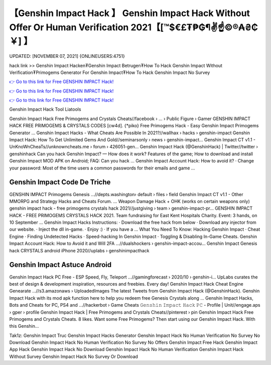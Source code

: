 【Genshin Impact Hack 】 Genshin Impact Hack Without Offer Or Human Verification 2021【[™$€£₮₱₲¶✌️☝️©®₳₴₵￥] 】
==============================================================================
UPDATED: [NOVEMBER 07, 2021] {ONLINEUSERS:4751}

hack link >> Genshin Impact Hacken₮Genshin Impact Betrugen₮How To Hack Genshin Impact Without Verification₮Primogems Generator For Genshin Impact₮How To Hack Genshin Impact No Survey

`👉 Go to this link for Free GENSHIN IMPACT Hack! <https://redirekt.in/sw7py>`_

`👉 Go to this link for Free GENSHIN IMPACT Hack! <https://redirekt.in/sw7py>`_

`👉 Go to this link for Free GENSHIN IMPACT Hack! <https://redirekt.in/sw7py>`_

Genshin Impact Hack Tool Liatools 


Genshin Impact Hack Free Primogems and Crystals Cheats//facebook › ... › Public Figure › Gamer
GENSHIN IMPACT HACK FREE PRIMOGEMS & CRYSTALS CODES [cw4d]. {*piko} Free Primogems Hack - Easy Genshin Impact Primogems Generator ...
Genshin Impact Hacks - What Cheats Are Possible In 2021?//wallhax › hacks › genshin-impact
Genshin Impact Hack: How To Get Unlimited Gems And Gold//seminarsonly › news › genshin-impact...
Genshin Impact CT v1.1 - UnKnoWnCheaTs//unknowncheats.me › forum › 426051-gen...
Genshin Impact Hack (@GenshinHack) | Twitter//twitter › genshinhack
Can you hack Genshin Impact? — How does it work? Features of the game; How to download and install Genshin Impact MOD APK on Android; FAQ: Can you hack ...
Genshin Impact Account Hack: How to avoid it? · Change your password: Most of the time users a common passwords for their emails and game ...

********************************
Genshin Impact Code De Triche
********************************

GENSHIN IMPACT Primogems Genesis ...//depts.washington› default › files › field
Genshin Impact CT v1.1 - Other MMORPG and Strategy Hacks and Cheats Forum. ... Weapon Damage Hack + OHK (works on certain weapons only)
genshin impact hack - free primogems crystals hack 2021//justgiving › team › genshin-impact-pr...
GENSHIN IMPACT HACK - FREE PRIMOGEMS CRYSTALS HACK 2021. Team fundraising for East Kent Hospitals Charity. Event: 3 hands, on 10 September ...
Genshin Impact Hacks Instructions: · Download the free hack from below · Download any injector from our website. · Inject the dll in-game. · Enjoy :) · If you have a ...
What You Need To Know: Hacking Genshin Impact · Cheat Engine · Finding Undetected Hacks · Speed-hacking In Genshin Impact · Toggling & Disabling In-Game Cheats.
Genshin Impact Account Hack: How to Avoid it and Will 2FA ...//dualshockers › genshin-impact-accou...
Genshin Impact Genesis hack CRYSTALS android iPhone 2020//uplabs › genshinimpacthack

***********************************
Genshin Impact Astuce Android
***********************************

Genshin Impact Hack PC Free - ESP Speed, Fly, Teleport ...//gamingforecast › 2020/10 › genshin-i...
UpLabs curates the best of design & development inspiration, resources and freebies. Every day!
Genshin Impact Hack Cheat Engine Genearate ...//s3.amazonaws › UploadedImages
The latest Tweets from Genshin Impact Hack (@GenshinHack). Genshin Impact Hack with its mod apk function here to help you redeem free Genesis Crystals along ...
Genshin Impact Hacks, Bots and Cheats for PC, PS4 and ...//hackerbot › Game Cheats
𝙶𝚎𝚗𝚜𝚑𝚒𝚗 𝙸𝚖𝚙𝚊𝚌𝚝 𝙷𝚊𝚌𝚔 𝙿𝙲 - Profile | Unit//engage.aps › gper › profile
Genshin Impact Hack | Free Primogems and Crystals Cheats//pinterest › pin
Genshin Impact Hack Free Primogems and Crystals Cheats. 8 likes. Want some Free Primogems? Then start using our Genshin Impact Hack. With this Genshin...


Tak1z:
Genshin Impact Truc
Genshin Impact Hacks Generator
Genshin Impact Hack No Human Verification No Survey No Download
Genshin Impact Hack No Human Verification No Survey No Offers
Genshin Impact Free Hack
Genshin Impact App Hack
Genshin Impact Hack No Download
Genshin Impact Hack No Human Verification
Genshin Impact Hack Without Survey
Genshin Impact Hack No Survey Or Download

